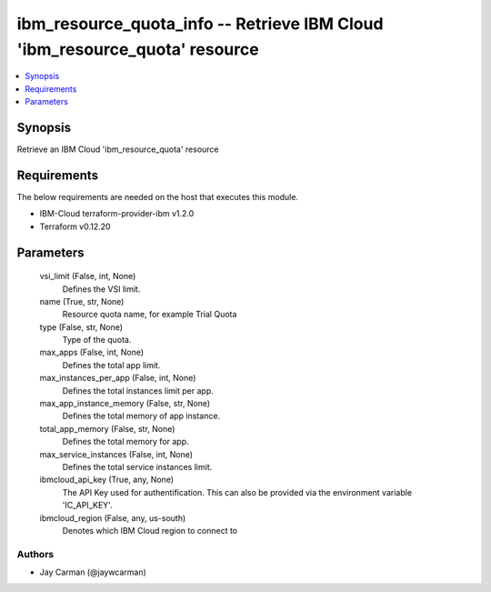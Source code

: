 
ibm_resource_quota_info -- Retrieve IBM Cloud 'ibm_resource_quota' resource
===========================================================================

.. contents::
   :local:
   :depth: 1


Synopsis
--------

Retrieve an IBM Cloud 'ibm_resource_quota' resource



Requirements
------------
The below requirements are needed on the host that executes this module.

- IBM-Cloud terraform-provider-ibm v1.2.0
- Terraform v0.12.20



Parameters
----------

  vsi_limit (False, int, None)
    Defines the VSI limit.


  name (True, str, None)
    Resource quota name, for example Trial Quota


  type (False, str, None)
    Type of the quota.


  max_apps (False, int, None)
    Defines the total app limit.


  max_instances_per_app (False, int, None)
    Defines the total instances limit per app.


  max_app_instance_memory (False, str, None)
    Defines the total memory of app instance.


  total_app_memory (False, str, None)
    Defines the total memory for app.


  max_service_instances (False, int, None)
    Defines the total service instances limit.


  ibmcloud_api_key (True, any, None)
    The API Key used for authentification. This can also be provided via the environment variable 'IC_API_KEY'.


  ibmcloud_region (False, any, us-south)
    Denotes which IBM Cloud region to connect to













Authors
~~~~~~~

- Jay Carman (@jaywcarman)

